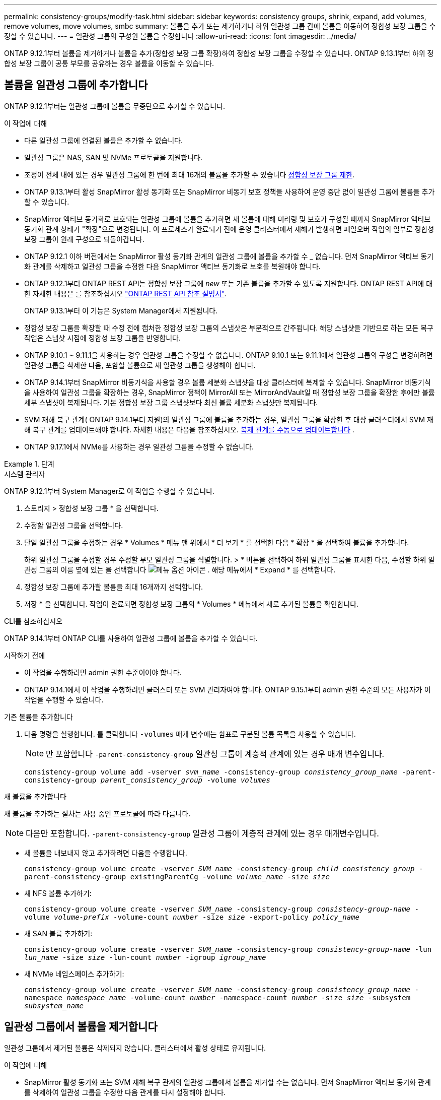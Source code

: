 ---
permalink: consistency-groups/modify-task.html 
sidebar: sidebar 
keywords: consistency groups, shrink, expand, add volumes, remove volumes, move volumes, smbc 
summary: 볼륨을 추가 또는 제거하거나 하위 일관성 그룹 간에 볼륨을 이동하여 정합성 보장 그룹을 수정할 수 있습니다. 
---
= 일관성 그룹의 구성원 볼륨을 수정합니다
:allow-uri-read: 
:icons: font
:imagesdir: ../media/


[role="lead"]
ONTAP 9.12.1부터 볼륨을 제거하거나 볼륨을 추가(정합성 보장 그룹 확장)하여 정합성 보장 그룹을 수정할 수 있습니다. ONTAP 9.13.1부터 하위 정합성 보장 그룹이 공통 부모를 공유하는 경우 볼륨을 이동할 수 있습니다.



== 볼륨을 일관성 그룹에 추가합니다

ONTAP 9.12.1부터는 일관성 그룹에 볼륨을 무중단으로 추가할 수 있습니다.

.이 작업에 대해
* 다른 일관성 그룹에 연결된 볼륨은 추가할 수 없습니다.
* 일관성 그룹은 NAS, SAN 및 NVMe 프로토콜을 지원합니다.
* 조정이 전체 내에 있는 경우 일관성 그룹에 한 번에 최대 16개의 볼륨을 추가할 수 있습니다 xref:limits.html[정합성 보장 그룹 제한].
* ONTAP 9.13.1부터 활성 SnapMirror 활성 동기화 또는 SnapMirror 비동기 보호 정책을 사용하여 운영 중단 없이 일관성 그룹에 볼륨을 추가할 수 있습니다.
* SnapMirror 액티브 동기화로 보호되는 일관성 그룹에 볼륨을 추가하면 새 볼륨에 대해 미러링 및 보호가 구성될 때까지 SnapMirror 액티브 동기화 관계 상태가 "확장"으로 변경됩니다. 이 프로세스가 완료되기 전에 운영 클러스터에서 재해가 발생하면 페일오버 작업의 일부로 정합성 보장 그룹이 원래 구성으로 되돌아갑니다.
* ONTAP 9.12.1 이하 버전에서는 SnapMirror 활성 동기화 관계의 일관성 그룹에 볼륨을 추가할 수 _ 없습니다. 먼저 SnapMirror 액티브 동기화 관계를 삭제하고 일관성 그룹을 수정한 다음 SnapMirror 액티브 동기화로 보호를 복원해야 합니다.
* ONTAP 9.12.1부터 ONTAP REST API는 정합성 보장 그룹에 _new_ 또는 기존 볼륨을 추가할 수 있도록 지원합니다. ONTAP REST API에 대한 자세한 내용은 를 참조하십시오 link:https://docs.netapp.com/us-en/ontap-automation/reference/api_reference.html#access-a-copy-of-the-ontap-rest-api-reference-documentation["ONTAP REST API 참조 설명서"^].
+
ONTAP 9.13.1부터 이 기능은 System Manager에서 지원됩니다.

* 정합성 보장 그룹을 확장할 때 수정 전에 캡처한 정합성 보장 그룹의 스냅샷은 부분적으로 간주됩니다. 해당 스냅샷을 기반으로 하는 모든 복구 작업은 스냅샷 시점에 정합성 보장 그룹을 반영합니다.
* ONTAP 9.10.1 ~ 9.11.1을 사용하는 경우 일관성 그룹을 수정할 수 없습니다. ONTAP 9.10.1 또는 9.11.1에서 일관성 그룹의 구성을 변경하려면 일관성 그룹을 삭제한 다음, 포함할 볼륨으로 새 일관성 그룹을 생성해야 합니다.
* ONTAP 9.14.1부터 SnapMirror 비동기식을 사용할 경우 볼륨 세분화 스냅샷을 대상 클러스터에 복제할 수 있습니다. SnapMirror 비동기식을 사용하여 일관성 그룹을 확장하는 경우, SnapMirror 정책이 MirrorAll 또는 MirrorAndVault일 때 정합성 보장 그룹을 확장한 후에만 볼륨 세부 스냅샷이 복제됩니다. 기본 정합성 보장 그룹 스냅샷보다 최신 볼륨 세분화 스냅샷만 복제됩니다.
* SVM 재해 복구 관계( ONTAP 9.14.1부터 지원)의 일관성 그룹에 볼륨을 추가하는 경우, 일관성 그룹을 확장한 후 대상 클러스터에서 SVM 재해 복구 관계를 업데이트해야 합니다. 자세한 내용은 다음을 참조하십시오. xref:../data-protection/update-replication-relationship-manual-task.html[복제 관계를 수동으로 업데이트합니다] .
* ONTAP 9.17.1에서 NVMe를 사용하는 경우 일관성 그룹을 수정할 수 없습니다.


.단계
[role="tabbed-block"]
====
.시스템 관리자
--
ONTAP 9.12.1부터 System Manager로 이 작업을 수행할 수 있습니다.

. 스토리지 > 정합성 보장 그룹 * 을 선택합니다.
. 수정할 일관성 그룹을 선택합니다.
. 단일 일관성 그룹을 수정하는 경우 * Volumes * 메뉴 맨 위에서 * 더 보기 * 를 선택한 다음 * 확장 * 을 선택하여 볼륨을 추가합니다.
+
하위 일관성 그룹을 수정할 경우 수정할 부모 일관성 그룹을 식별합니다. > * 버튼을 선택하여 하위 일관성 그룹을 표시한 다음, 수정할 하위 일관성 그룹의 이름 옆에 있는 을 선택합니다 image:../media/icon_kabob.gif["메뉴 옵션 아이콘"] . 해당 메뉴에서 * Expand * 를 선택합니다.

. 정합성 보장 그룹에 추가할 볼륨을 최대 16개까지 선택합니다.
. 저장 * 을 선택합니다. 작업이 완료되면 정합성 보장 그룹의 * Volumes * 메뉴에서 새로 추가된 볼륨을 확인합니다.


--
.CLI를 참조하십시오
--
ONTAP 9.14.1부터 ONTAP CLI를 사용하여 일관성 그룹에 볼륨을 추가할 수 있습니다.

.시작하기 전에
* 이 작업을 수행하려면 admin 권한 수준이어야 합니다.
* ONTAP 9.14.1에서 이 작업을 수행하려면 클러스터 또는 SVM 관리자여야 합니다. ONTAP 9.15.1부터 admin 권한 수준의 모든 사용자가 이 작업을 수행할 수 있습니다.


.기존 볼륨을 추가합니다
. 다음 명령을 실행합니다. 를 클릭합니다 `-volumes` 매개 변수에는 쉼표로 구분된 볼륨 목록을 사용할 수 있습니다.
+

NOTE: 만 포함합니다 `-parent-consistency-group` 일관성 그룹이 계층적 관계에 있는 경우 매개 변수입니다.

+
`consistency-group volume add -vserver _svm_name_ -consistency-group _consistency_group_name_ -parent-consistency-group _parent_consistency_group_ -volume _volumes_`



.새 볼륨을 추가합니다
새 볼륨을 추가하는 절차는 사용 중인 프로토콜에 따라 다릅니다.


NOTE: 다음만 포함합니다.  `-parent-consistency-group` 일관성 그룹이 계층적 관계에 있는 경우 매개변수입니다.

* 새 볼륨을 내보내지 않고 추가하려면 다음을 수행합니다.
+
`consistency-group volume create -vserver _SVM_name_ -consistency-group _child_consistency_group_ -parent-consistency-group existingParentCg -volume _volume_name_ -size _size_`

* 새 NFS 볼륨 추가하기:
+
`consistency-group volume create -vserver _SVM_name_ -consistency-group _consistency-group-name_ -volume _volume-prefix_ -volume-count _number_ -size _size_ -export-policy _policy_name_`

* 새 SAN 볼륨 추가하기:
+
`consistency-group volume create -vserver _SVM_name_ -consistency-group _consistency-group-name_ -lun _lun_name_ -size _size_ -lun-count _number_ -igroup _igroup_name_`

* 새 NVMe 네임스페이스 추가하기:
+
`consistency-group volume create -vserver _SVM_name_ -consistency-group _consistency_group_name_ -namespace _namespace_name_ -volume-count _number_ -namespace-count _number_ -size _size_ -subsystem _subsystem_name_`



--
====


== 일관성 그룹에서 볼륨을 제거합니다

일관성 그룹에서 제거된 볼륨은 삭제되지 않습니다. 클러스터에서 활성 상태로 유지됩니다.

.이 작업에 대해
* SnapMirror 활성 동기화 또는 SVM 재해 복구 관계의 일관성 그룹에서 볼륨을 제거할 수는 없습니다. 먼저 SnapMirror 액티브 동기화 관계를 삭제하여 일관성 그룹을 수정한 다음 관계를 다시 설정해야 합니다.
* 제거 작업 후 일관성 그룹에 볼륨이 없으면 일관성 그룹이 삭제됩니다.
* 볼륨이 일관성 그룹에서 제거되면 일관성 그룹의 기존 스냅샷은 그대로 유지되지만 유효하지 않은 것으로 간주됩니다. 기존 스냅샷을 사용하여 정합성 보장 그룹의 컨텐츠를 복구할 수 없습니다. 볼륨 세분화 스냅샷은 유효합니다.
* 클러스터에서 볼륨을 삭제하면 해당 볼륨이 일관성 그룹에서 자동으로 제거됩니다.
* ONTAP 9.10.1 또는 9.11.1에서 일관성 그룹의 구성을 변경하려면 일관성 그룹을 삭제한 다음 원하는 구성원 볼륨을 가진 새 일관성 그룹을 생성해야 합니다.
* 클러스터에서 볼륨을 삭제하면 일관성 그룹에서도 자동으로 제거됩니다.


[role="tabbed-block"]
====
.시스템 관리자
--
ONTAP 9.12.1부터 System Manager로 이 작업을 수행할 수 있습니다.

.단계
. 스토리지 > 정합성 보장 그룹 * 을 선택합니다.
. 수정할 단일 또는 하위 일관성 그룹을 선택합니다.
. Volumes * 메뉴에서 일관성 그룹에서 제거할 개별 볼륨 옆의 확인란을 선택합니다.
. 정합성 보장 그룹에서 볼륨 제거 * 를 선택합니다.
. 볼륨을 제거하면 정합성 보장 그룹의 모든 스냅샷이 무효화된다는 것을 이해했는지 확인하고 * Remove * 를 선택합니다.


--
.CLI를 참조하십시오
--
ONTAP 9.14.1부터는 CLI를 사용하여 일관성 그룹에서 볼륨을 제거할 수 있습니다.

.시작하기 전에
* 이 작업을 수행하려면 admin 권한 수준이어야 합니다.
* ONTAP 9.14.1에서 이 작업을 수행하려면 클러스터 또는 SVM 관리자여야 합니다. ONTAP 9.15.1부터 admin 권한 수준의 모든 사용자가 이 작업을 수행할 수 있습니다.


.단계
. 볼륨을 제거합니다. 를 클릭합니다 `-volumes` 매개 변수에는 쉼표로 구분된 볼륨 목록을 사용할 수 있습니다.
+
만 포함합니다 `-parent-consistency-group` 일관성 그룹이 계층적 관계에 있는 경우 매개 변수입니다.

+
`consistency-group volume remove -vserver _SVM_name_ -consistency-group _consistency_group_name_ -parent-consistency-group _parent_consistency_group_name_ -volume _volumes_`



--
====


== 일관성 그룹 간에 볼륨 이동

ONTAP 9.13.1부터 부모 항목을 공유하는 하위 일관성 그룹 간에 볼륨을 이동할 수 있습니다.

.이 작업에 대해
* 동일한 상위 일관성 그룹 아래에 중첩된 일관성 그룹 간에만 볼륨을 이동할 수 있습니다.
* 기존 일관성 그룹 스냅샷이 잘못되어 일관성 그룹 스냅샷으로 더 이상 액세스할 수 없습니다. 개별 볼륨 스냅샷은 유효한 상태로 유지됩니다.
* 부모 정합성 보장 그룹의 스냅샷은 유효한 상태로 유지됩니다.
* 모든 볼륨을 하위 일관성 그룹 밖으로 이동하면 해당 일관성 그룹이 삭제됩니다.
* 정합성 보장 그룹에 대한 수정 사항은 을 준수해야 합니다 xref:limits.html[정합성 보장 그룹 제한].


[role="tabbed-block"]
====
.시스템 관리자
--
ONTAP 9.12.1부터 System Manager로 이 작업을 수행할 수 있습니다.

.단계
. 스토리지 > 정합성 보장 그룹 * 을 선택합니다.
. 이동할 볼륨이 포함된 상위 일관성 그룹을 선택합니다. 하위 일관성 그룹을 찾은 다음 ** 볼륨** 메뉴를 확장합니다. 이동할 볼륨을 선택합니다.
. ** 이동**을 선택합니다.
. 볼륨을 새 일관성 그룹 또는 기존 그룹으로 이동할지 여부를 선택합니다.
+
.. 기존 일관성 그룹으로 이동하려면 ** 기존 자식 일관성 그룹**을 선택한 다음 드롭다운 메뉴에서 일관성 그룹의 이름을 선택합니다.
.. 새 일관성 그룹으로 이동하려면 ** 새 하위 일관성 그룹**을 선택합니다. 새 하위 일관성 그룹의 이름을 입력하고 구성 요소 유형을 선택합니다.


. ** 이동**을 선택합니다.


--
.CLI를 참조하십시오
--
ONTAP 9.14.1부터는 ONTAP CLI를 사용하여 일관성 그룹 간에 볼륨을 이동할 수 있습니다.

.시작하기 전에
* 이 작업을 수행하려면 admin 권한 수준이어야 합니다.
* ONTAP 9.14.1에서 이 작업을 수행하려면 클러스터 또는 SVM 관리자여야 합니다. ONTAP 9.15.1부터 admin 권한 수준의 모든 사용자가 이 작업을 수행할 수 있습니다.


.볼륨을 새 하위 정합성 보장 그룹으로 이동합니다
. 다음 명령을 실행하면 지정된 볼륨이 포함된 새 하위 정합성 보장 그룹이 생성됩니다.
+
새 일관성 그룹을 생성할 때 새 스냅샷, QoS 및 계층화 정책을 지정할 수 있습니다.

+
`consistency-group volume reassign -vserver _SVM_name_ -consistency-group _source_child_consistency_group_ -parent-consistency-group _parent_consistency_group_ -volume _volumes_ -new-consistency-group _consistency_group_name_ [-snapshot-policy _policy_ -qos-policy _policy_ -tiering-policy _policy_]`



.볼륨을 기존 하위 정합성 보장 그룹으로 이동합니다
. 볼륨을 재할당합니다. 를 클릭합니다 `-volumes` 매개 변수에는 쉼표로 구분된 볼륨 이름 목록을 사용할 수 있습니다.
+
`consistency-group volume reassign -vserver _SVM_name_ -consistency-group _source_child_consistency_group_ -parent-consistency-group _parent_consistency_group_ -volume _volumes_ -to-consistency-group _target_consistency_group_`



--
====
.관련 정보
* xref:limits.html[정합성 보장 그룹 제한]
* xref:clone-task.html[일관성 그룹의 클론을 생성합니다]

